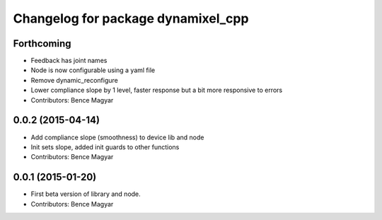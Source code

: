 ^^^^^^^^^^^^^^^^^^^^^^^^^^^^^^^^^^^
Changelog for package dynamixel_cpp
^^^^^^^^^^^^^^^^^^^^^^^^^^^^^^^^^^^

Forthcoming
-----------
* Feedback has joint names
* Node is now configurable using a yaml file
* Remove dynamic_reconfigure
* Lower compliance slope by 1 level, faster response but a bit more responsive to errors
* Contributors: Bence Magyar

0.0.2 (2015-04-14)
------------------
* Add compliance slope (smoothness) to device lib and node
* Init sets slope, added init guards to other functions
* Contributors: Bence Magyar

0.0.1 (2015-01-20)
------------------
* First beta version of library and node.
* Contributors: Bence Magyar
